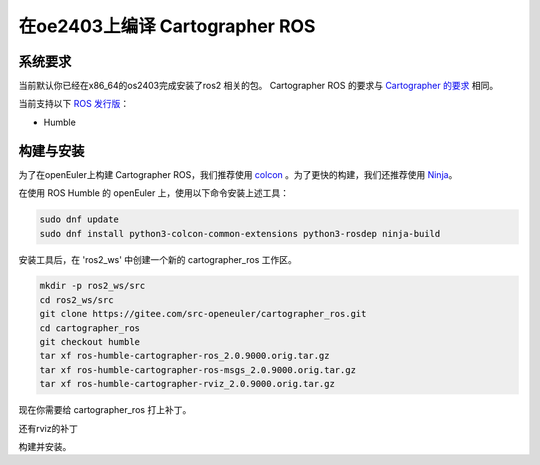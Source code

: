 .. Copyright 2018 The Cartographer Authors

.. Licensed under the Apache License, Version 2.0 (the "License");
   you may not use this file except in compliance with the License.
   You may obtain a copy of the License at

..      http://www.apache.org/licenses/LICENSE-2.0

.. Unless required by applicable law or agreed to in writing, software
   distributed under the License is distributed on an "AS IS" BASIS,
   WITHOUT WARRANTIES OR CONDITIONS OF ANY KIND, either express or implied.
   See the License for the specific language governing permissions and
   limitations under the License.

==========================
在oe2403上编译 Cartographer ROS
==========================

系统要求
===================
当前默认你已经在x86_64的os2403完成安装了ros2 相关的包。
Cartographer ROS 的要求与 `Cartographer 的要求`_ 相同。

当前支持以下 `ROS 发行版`_：

* Humble

.. _Cartographer 的要求: https://google-cartographer.readthedocs.io/en/latest/#system-requirements
.. _ROS 发行版: http://wiki.ros.org/Distributions

构建与安装
=======================

为了在openEuler上构建 Cartographer ROS，我们推荐使用 `colcon <https://docs.ros.org/en/humble/Tutorials/Beginner-Client-Libraries/Colcon-Tutorial.html>`_ 。为了更快的构建，我们还推荐使用 `Ninja <https://ninja-build.org>`_。

在使用 ROS Humble 的 openEuler 上，使用以下命令安装上述工具：

.. code-block:: bash

    sudo dnf update
    sudo dnf install python3-colcon-common-extensions python3-rosdep ninja-build

安装工具后，在 'ros2_ws' 中创建一个新的 cartographer_ros 工作区。

.. code-block:: bash

    mkdir -p ros2_ws/src
    cd ros2_ws/src
    git clone https://gitee.com/src-openeuler/cartographer_ros.git
    cd cartographer_ros
    git checkout humble 
    tar xf ros-humble-cartographer-ros_2.0.9000.orig.tar.gz
    tar xf ros-humble-cartographer-ros-msgs_2.0.9000.orig.tar.gz
    tar xf ros-humble-cartographer-rviz_2.0.9000.orig.tar.gz

现在你需要给 cartographer_ros 打上补丁。

.. code-block:: bash
    cd ros-humble-cartographer-ros-2.0.9000/
    patch -p1 < ../cartographer-ros-adapt-glog-0.6.0.patch 
    patch -p1 < ../cartographer-ros-fix-multiple-definition-error.patch 
    patch -p1 < ../cartographer-ros-fix-absl.patch 
    patch -p1 < ../cartographer-ros-fix-link.patch 

还有rviz的补丁

.. code-block:: bash
    cd ../ros-humble-cartographer-rviz-2.0.9000
    patch -p1 < ../cartographer-rviz-fix-absl.patch 

构建并安装。

.. code-block:: bash
    cd ../../       # 现在你应该在 ros2_ws/下面
    colcon build    # 这将花去非常多的时间，don't panic.

.. _abseil-cpp: https://abseil.io/
